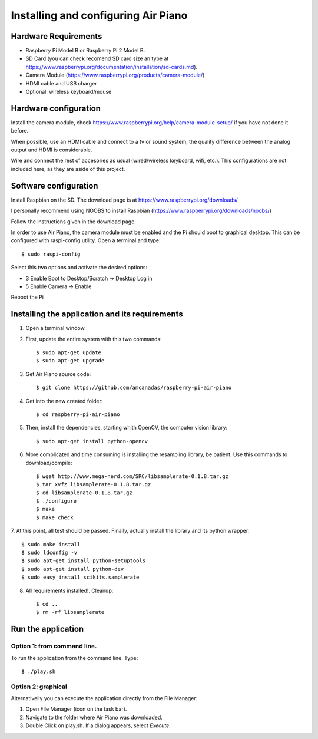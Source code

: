 .. _install:

Installing and configuring Air Piano
====================================

Hardware Requirements
---------------------
* Raspberry Pi Model B or Raspberry Pi 2 Model B.
* SD Card (you can check recomend SD card size an type at https://www.raspberrypi.org/documentation/installation/sd-cards.md).
* Camera Module (https://www.raspberrypi.org/products/camera-module/)
* HDMI cable and USB charger
* Optional: wireless keyboard/mouse


Hardware configuration
----------------------

Install the camera module, check https://www.raspberrypi.org/help/camera-module-setup/ if
you have not done it before.

When possible, use an HDMI cable and connect to a tv or sound system,
the quality difference between the analog output and HDMI is
considerable.

Wire and connect the rest of accesories as usual (wired/wireless keyboard, wifi, etc.). This
configurations are not included here, as they are aside of this project.


Software configuration
----------------------

Install Raspbian on the SD. The download page is at https://www.raspberrypi.org/downloads/

I personally recommend using NOOBS to install Raspbian (https://www.raspberrypi.org/downloads/noobs/)

Follow the instructions given in the download page.

In order to use Air Piano, the camera module must be enabled and the Pi should boot to graphical
desktop. This can be configured with raspi-config utility. Open a terminal and type::

    $ sudo raspi-config

Select this two options and activate the desired options:

* 3 Enable Boot to Desktop/Scratch -> Desktop Log in
* 5 Enable Camera -> Enable

Reboot the Pi

Installing the application and its requirements
-----------------------------------------------

1. Open a terminal window.

2. First, update the entire system with this two commands::

    $ sudo apt-get update
    $ sudo apt-get upgrade

3. Get Air Piano source code::

    $ git clone https://github.com/amcanadas/raspberry-pi-air-piano

4. Get into the new created folder::

    $ cd raspberry-pi-air-piano

5. Then, install the dependencies, starting whith OpenCV, the computer vision library::

    $ sudo apt-get install python-opencv

6. More complicated and time consuming is installing the resampling library, be patient. Use this commands to download/compile::

    $ wget http://www.mega-nerd.com/SRC/libsamplerate-0.1.8.tar.gz
    $ tar xvfz libsamplerate-0.1.8.tar.gz
    $ cd libsamplerate-0.1.8.tar.gz
    $ ./configure
    $ make
    $ make check

7. At this point, all test should be passed. Finally, actually install the
library and its python wrapper::

    $ sudo make install
    $ sudo ldconfig -v
    $ sudo apt-get install python-setuptools
    $ sudo apt-get install python-dev
    $ sudo easy_install scikits.samplerate

8. All requirements installed!. Cleanup::

    $ cd ..
    $ rm -rf libsamplerate

Run the application
-------------------

Option 1: from command line.
............................

To run the application from the command line. Type::

    $ ./play.sh

Option 2: graphical
...................

Alternativelly you can execute the application directly from
the File Manager:

1. Open File Manager (icon on the task bar).
2. Navigate to the folder where Air Piano was downloaded.
3. Double Click on play.sh. If a dialog appears, select *Execute*.